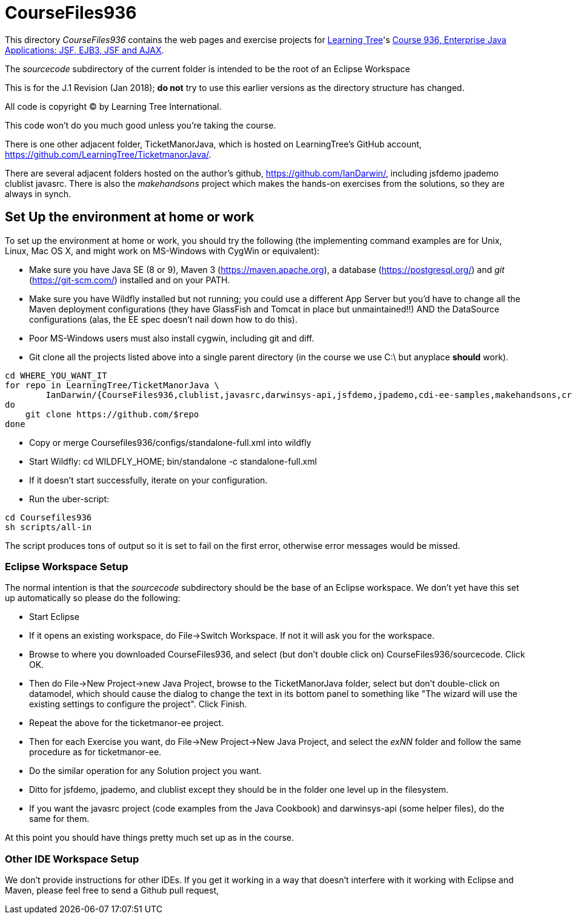 = CourseFiles936

This directory _CourseFiles936_ contains the web pages and exercise projects for
http://learningtree.com[Learning Tree]'s
http://learningtree.com/936[Course 936, Enterprise Java Applications: JSF, EJB3, JSF and AJAX].

The _sourcecode_ subdirectory of the current folder is intended to be the root of an Eclipse Workspace

This is for the J.1 Revision (Jan 2018); *do not* try to use this earlier versions as the directory structure has changed.

All code is copyright (C) by Learning Tree International.

This code won't do you much good unless you're taking the course.

There is one other adjacent folder, TicketManorJava, which is hosted on 
LearningTree's GitHub account, https://github.com/LearningTree/TicketmanorJava/.

There are several adjacent folders hosted on the author's github,
https://github.com/IanDarwin/, including jsfdemo jpademo clublist javasrc.
There is also the _makehandsons_ project which makes the hands-on exercises from 
the solutions, so they are always in synch.

== Set Up the environment at home or work

To set up the environment at home or work, you should try the following
(the implementing command examples are for Unix, Linux, Mac OS X,
and might work on MS-Windows with CygWin or equivalent):

* Make sure you have 
Java SE (8 or 9), 
Maven 3 (https://maven.apache.org), 
a database (https://postgresql.org/)
and _git_ (https://git-scm.com/)
installed and on your PATH.
* Make sure you have Wildfly installed but not running;
you could use a different App Server but you'd have to change
all the Maven deployment configurations (they have GlassFish and Tomcat in place but unmaintained!!)
AND the DataSource configurations (alas, the EE spec doesn't nail down how to do this).
* Poor MS-Windows users must also install cygwin, including git and diff.
* Git clone all the projects listed above into a single parent directory (in the course we use C:\ but anyplace *should* work).
----
cd WHERE_YOU_WANT_IT
for repo in LearningTree/TicketManorJava \
	IanDarwin/{CourseFiles936,clublist,javasrc,darwinsys-api,jsfdemo,jpademo,cdi-ee-samples,makehandsons,createprojects}
do
    git clone https://github.com/$repo
done
----
* Copy or merge Coursefiles936/configs/standalone-full.xml into wildfly
* Start Wildfly: cd WILDFLY_HOME; bin/standalone -c standalone-full.xml
* If it doesn't start successfully, iterate on your configuration.
* Run the uber-script:
----
cd Coursefiles936
sh scripts/all-in
----
The script produces tons of output so it is set to fail on the first error,
otherwise error messages would be missed.

=== Eclipse Workspace Setup

The normal intention is that the _sourcecode_ subdirectory should be the base of an Eclipse workspace.
We don't yet have this set up automatically so please do the following:

* Start Eclipse
* If it opens an existing workspace, do File->Switch Workspace. If not it will ask you for the workspace.
* Browse to where you downloaded CourseFiles936, and select (but don't double click on) CourseFiles936/sourcecode. Click OK.
* Then do File->New Project->new Java Project, browse to the TicketManorJava folder, select but don't double-click
on datamodel,
which should cause the dialog to change the text in its bottom panel to something like
 "The wizard will use the existing settings to configure the project". Click Finish.
* Repeat the above for the ticketmanor-ee project.
* Then for each Exercise you want, do File->New Project->New Java Project, and select the _exNN_ folder
and follow the same procedure as for ticketmanor-ee.
* Do the similar operation for any Solution project you want.
* Ditto for jsfdemo, jpademo, and clublist except they should be in the folder one level up in the filesystem.
* If you want the javasrc project (code examples from the Java Cookbook) and darwinsys-api (some helper files),
do the same for them.

At this point you should have things pretty much set up as in the course.

=== Other IDE Workspace Setup

We don't provide instructions for other IDEs. If you get it working in a way that doesn't 
interfere with it working with Eclipse and Maven, please feel free to send a Github pull request,
